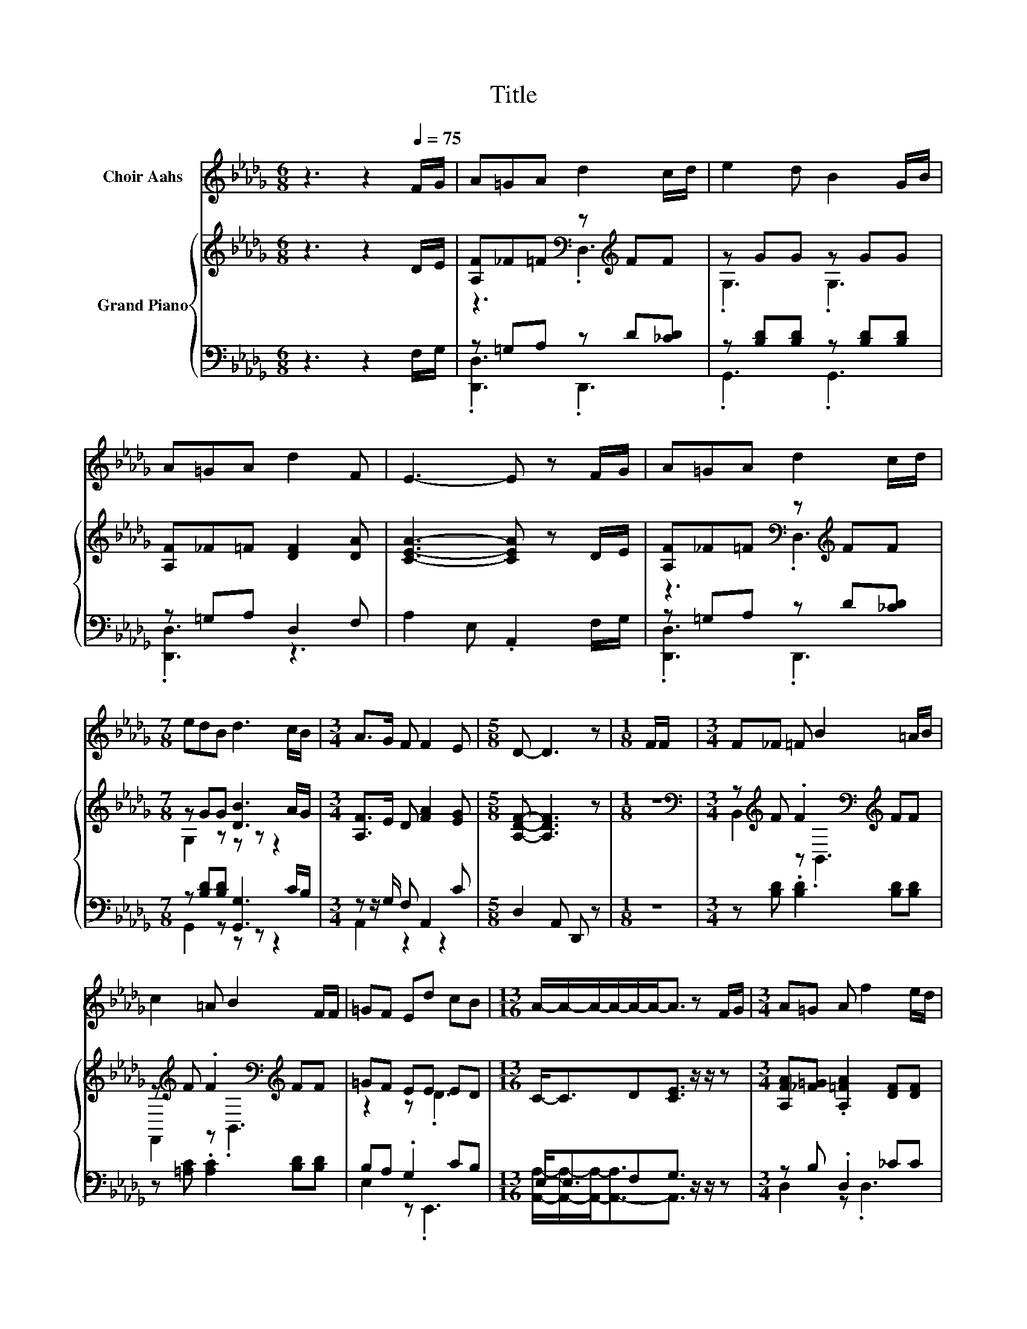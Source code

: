 X:1
T:Title
%%score 1 { ( 2 4 ) | ( 3 5 ) }
L:1/8
M:6/8
K:Db
V:1 treble nm="Choir Aahs"
V:2 treble nm="Grand Piano"
V:4 treble 
V:3 bass 
V:5 bass 
V:1
 z3 z2[Q:1/4=75] F/G/ | A=GA d2 c/d/ | e2 d B2 G/B/ | A=GA d2 F | E3- E z F/G/ | A=GA d2 c/d/ | %6
[M:7/8] edB d3 c/B/ |[M:3/4] A>G F F2 E |[M:5/8] D- D3 z |[M:1/8] F/F/ |[M:3/4] F_F =F B2 =A/B/ | %11
 c2 =A B2 F/F/ | =GF Ed cB |[M:13/16] A/-A/-A/-A/-A/-A-<A z F/G/ |[M:3/4] A=G A f2 e/d/ | %15
[M:7/8] edB d3 c/B/[Q:1/4=70][Q:1/4=66][Q:1/4=61] |[M:3/4] A>B d F2 E |[M:5/8] D- D3 z |] %18
V:2
 z3 z2 D/E/ | [A,F]_F=F[K:bass] z[K:treble] FF | z GG z GG | [A,F]_F=F [DF]2 [DA] | %4
 [CEA]3- [CEA] z D/E/ | [A,F]_F=F[K:bass] z[K:treble] FF |[M:7/8] z GG [DB]3 A/G/ | %7
[M:3/4] [A,F]>E D [FA]2 [EG] |[M:5/8] [A,DF]- [A,DF]3 z |[M:1/8] z | %10
[M:3/4][K:bass] z[K:treble] F .F2[K:bass][K:treble] FF | z[K:treble] F .F2[K:bass][K:treble] FF | %12
 =GF EE ED |[M:13/16] C-<CD[CE]3/2 z/ z/ z |[M:3/4] [A,FA][_F=G] .[A,=FA]2 [DF][DF] | %15
[M:7/8] z [DG][GB] [D_FB]3 z |[M:3/4] .[DFA]2 [DF] A2 c |[M:5/8] d2- [Gd-] [Fd] z |] %18
V:3
 z3 z2 F,/G,/ | z =G,A, z D[_CD] | z [B,D][B,D] z [B,D][B,D] | z =G,A, D,2 F, | %4
 A,2 E, .A,,2 F,/G,/ | z =G,A, z D[_CD] |[M:7/8] z [B,D][B,D] [G,,G,]3 C/B,/ | %7
[M:3/4] z z/ G,/ F, A,,2 C |[M:5/8] D,2 A,, D,, z |[M:1/8] z |[M:3/4] z [B,D] .[B,D]2 [B,D][B,D] | %11
 z [=A,C] .[A,C]2 [B,D][B,D] | B,A, .G,2 CB, |[M:13/16] E,-<E,F,G,3/2 z/ z/ z | %14
[M:3/4] z B, .D,2 _CC |[M:7/8] z B,D =G,,3 z |[M:3/4] z2 A,[K:treble] F2 G | %17
[M:5/8][K:bass] A,2 B, A, z |] %18
V:4
 x6 | z3[K:bass] .D,3[K:treble] | .G,3 .G,3 | x6 | x6 | z3[K:bass] .D,3[K:treble] | %6
[M:7/8] G,2 z z z z2 |[M:3/4] x6 |[M:5/8] x5 |[M:1/8] x | %10
[M:3/4][K:bass] B,,2[K:treble] z[K:bass] .B,,3[K:treble] | %11
 F,,2[K:treble] z[K:bass] .B,,3[K:treble] | z2 z .D3 |[M:13/16] x13/2 |[M:3/4] x6 |[M:7/8] x7 | %16
[M:3/4] x6 |[M:5/8] F2 z z2 |] %18
V:5
 x6 | .[D,,D,]3 .D,,3 | .G,,3 .G,,3 | .[D,,D,]3 z3 | x6 | .[D,,D,]3 .D,,3 |[M:7/8] G,,2 z z z z2 | %7
[M:3/4] A,,2 z2 z2 |[M:5/8] x5 |[M:1/8] x |[M:3/4] x6 | x6 | E,2 z .E,,3 | %13
[M:13/16] [A,,A,]/-[A,,A,]/-[A,,A,]-<[A,,-A,]A,,3/2 z/ z/ z |[M:3/4] D,2 z .D,3 | %15
[M:7/8] G,,2 z z z z2 |[M:3/4] A,,6[K:treble] |[M:5/8][K:bass] D,- D,3 z |] %18

